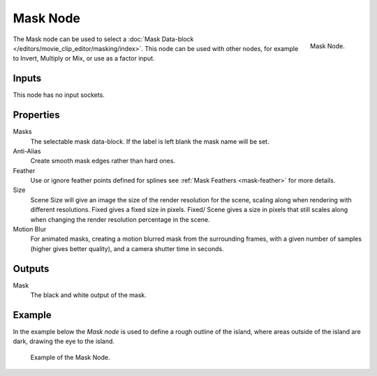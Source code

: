 .. _bpy.types.CompositorNodeMask:

*********
Mask Node
*********

.. figure:: /images/compositing_types_input_mask_node.png
   :align: right

   Mask Node.

The Mask node can be used to select a :doc:`Mask Data-block </editors/movie_clip_editor/masking/index>`.
This node can be used with other nodes, for example to Invert, Multiply or Mix, or use as a factor input.


Inputs
======

This node has no input sockets.


Properties
==========

Masks
   The selectable mask data-block. If the label is left blank the mask name will be set.
Anti-Alias
   Create smooth mask edges rather than hard ones.
Feather
   Use or ignore feather points defined for splines see :ref:`Mask Feathers <mask-feather>` for more details.
Size
   Scene Size will give an image the size of the render resolution for the scene,
   scaling along when rendering with different resolutions. Fixed gives a fixed size in pixels. Fixed/
   Scene gives a size in pixels that still scales along when changing the render resolution percentage in the scene.
Motion Blur
   For animated masks, creating a motion blurred mask from the surrounding frames,
   with a given number of samples (higher gives better quality), and a camera shutter time in seconds.


Outputs
=======

Mask
   The black and white output of the mask.


Example
=======

In the example below the *Mask node* is used to define a rough outline of the island,
where areas outside of the island are dark, drawing the eye to the island.

.. figure:: /images/compositing_types_input_mask_example.jpg

   Example of the Mask Node.
